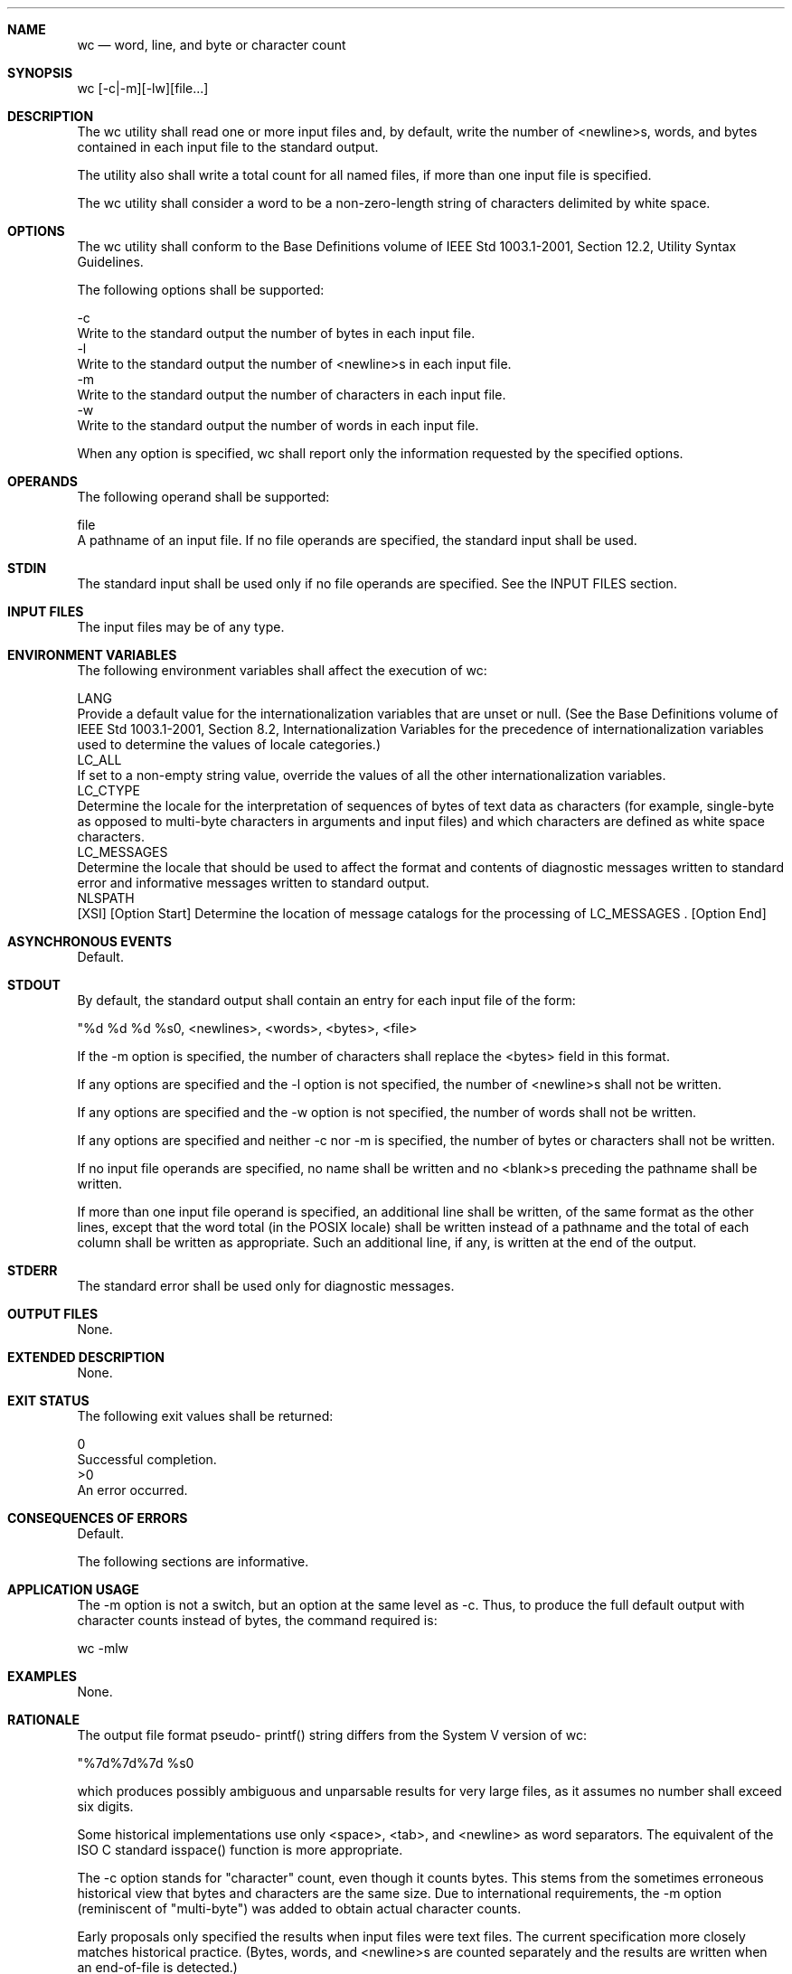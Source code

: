 .Dd December 2008
.Dt WC 1

.Sh NAME

.Nm wc
.Nd word, line, and byte or character count

.Sh SYNOPSIS

    wc [-c|-m][-lw][file...]

.Sh DESCRIPTION

    The wc utility shall read one or more input files and, by default, write
the number of <newline>s, words, and bytes contained in each input file to
the standard output.

    The utility also shall write a total count for all named files, if more
than one input file is specified.

    The wc utility shall consider a word to be a non-zero-length string of
characters delimited by white space.

.Sh OPTIONS

    The wc utility shall conform to the Base Definitions volume of IEEE Std
1003.1-2001, Section 12.2, Utility Syntax Guidelines.

    The following options shall be supported:

    -c
        Write to the standard output the number of bytes in each input file.
    -l
        Write to the standard output the number of <newline>s in each input
file.
    -m
        Write to the standard output the number of characters in each input
file.
    -w
        Write to the standard output the number of words in each input file.

    When any option is specified, wc shall report only the information
requested by the specified options.

.Sh OPERANDS

    The following operand shall be supported:

    file
        A pathname of an input file. If no file operands are specified, the
standard input shall be used.

.Sh STDIN

    The standard input shall be used only if no file operands are specified.
See the INPUT FILES section.

.Sh INPUT FILES

    The input files may be of any type.

.Sh ENVIRONMENT VARIABLES

    The following environment variables shall affect the execution of wc:

    LANG
        Provide a default value for the internationalization variables that
are unset or null. (See the Base Definitions volume of IEEE Std 1003.1-2001,
Section 8.2, Internationalization Variables for the precedence of
internationalization variables used to determine the values of locale
categories.)
    LC_ALL
        If set to a non-empty string value, override the values of all the
other internationalization variables.
    LC_CTYPE
        Determine the locale for the interpretation of sequences of bytes of
text data as characters (for example, single-byte as opposed to multi-byte
characters in arguments and input files) and which characters are defined as
white space characters.
    LC_MESSAGES
        Determine the locale that should be used to affect the format and
contents of diagnostic messages written to standard error and informative
messages written to standard output.
    NLSPATH
        [XSI] [Option Start] Determine the location of message catalogs for
the processing of LC_MESSAGES . [Option End]

.Sh ASYNCHRONOUS EVENTS

    Default.

.Sh STDOUT

    By default, the standard output shall contain an entry for each input
file of the form:

    "%d %d %d %s\n", <newlines>, <words>, <bytes>, <file>

    If the -m option is specified, the number of characters shall replace the
<bytes> field in this format.

    If any options are specified and the -l option is not specified, the
number of <newline>s shall not be written.

    If any options are specified and the -w option is not specified, the
number of words shall not be written.

    If any options are specified and neither -c nor -m is specified, the
number of bytes or characters shall not be written.

    If no input file operands are specified, no name shall be written and no
<blank>s preceding the pathname shall be written.

    If more than one input file operand is specified, an additional line
shall be written, of the same format as the other lines, except that the word
total (in the POSIX locale) shall be written instead of a pathname and the
total of each column shall be written as appropriate. Such an additional
line, if any, is written at the end of the output.

.Sh STDERR

    The standard error shall be used only for diagnostic messages.

.Sh OUTPUT FILES

    None.

.Sh EXTENDED DESCRIPTION

    None.

.Sh EXIT STATUS

    The following exit values shall be returned:

     0
        Successful completion.
    >0
        An error occurred.

.Sh CONSEQUENCES OF ERRORS

    Default.

The following sections are informative.
.Sh APPLICATION USAGE

    The -m option is not a switch, but an option at the same level as -c.
Thus, to produce the full default output with character counts instead of
bytes, the command required is:

    wc -mlw

.Sh EXAMPLES

    None.

.Sh RATIONALE

    The output file format pseudo- printf() string differs from the System V
version of wc:

    "%7d%7d%7d %s\n"

    which produces possibly ambiguous and unparsable results for very large
files, as it assumes no number shall exceed six digits.

    Some historical implementations use only <space>, <tab>, and <newline> as
word separators. The equivalent of the ISO C standard isspace() function is
more appropriate.

    The -c option stands for "character" count, even though it counts bytes.
This stems from the sometimes erroneous historical view that bytes and
characters are the same size. Due to international requirements, the -m
option (reminiscent of "multi-byte") was added to obtain actual character
counts.

    Early proposals only specified the results when input files were text
files. The current specification more closely matches historical practice.
(Bytes, words, and <newline>s are counted separately and the results are
written when an end-of-file is detected.)

    Historical implementations of the wc utility only accepted one argument
to specify the options -c, -l, and -w. Some of them also had multiple
occurrences of an option cause the corresponding count to be written multiple
times and had the order of specification of the options affect the order of
the fields on output, but did not document either of these. Because common
usage either specifies no options or only one option, and because none of
this was documented, the changes required by this volume of IEEE Std
1003.1-2001 should not break many historical applications (and do not break
any historical conforming applications).

.Sh FUTURE DIRECTIONS

    None.

.Sh SEE ALSO

    cksum

